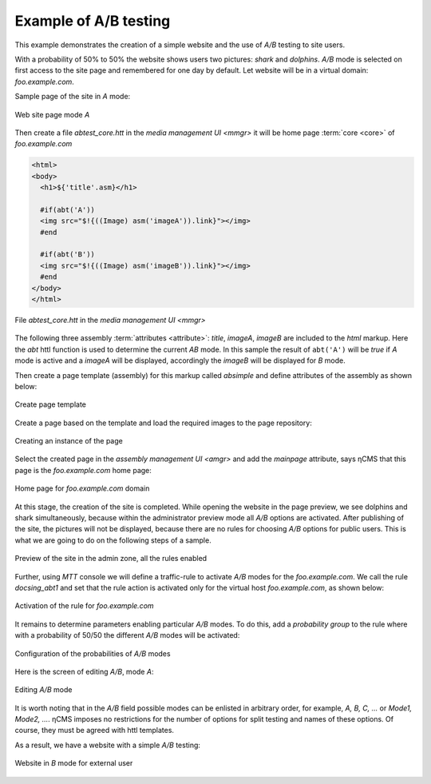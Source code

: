 .. _abt_sample1:

Example of A/B testing
======================

This example demonstrates the creation of a simple website and the use of `A/B` testing
to site users.

With a probability of 50% to 50% the website shows users two pictures: `shark` and `dolphins`.
`A/B` mode is selected on first access to the site page and remembered for one day by default.
Let website will be in a virtual domain: `foo.example.com`.

Sample page of the site in `\A` mode:

.. figure:: img/screen10.png
    :align: center

    Web site page mode `\A`

Then create a file `abtest_core.htt` in the `media management UI <mmgr>`
it will be home page :term:`core <core>` of `foo.example.com`

.. code-block:: html

    <html>
    <body>
      <h1>${'title'.asm}</h1>

      #if(abt('A'))
      <img src="$!{((Image) asm('imageA')).link}"></img>
      #end

      #if(abt('B'))
      <img src="$!{((Image) asm('imageB')).link}"></img>
      #end
    </body>
    </html>


.. figure:: img/screen4.png
    :align: center

    File `abtest_core.htt` in the `media management UI <mmgr>`

The following three assembly :term:`attributes <attribute>`: `title`, `imageA`, `imageB` are
included to the `html` markup. Here the `abt` httl function is used to determine
the current `AB` mode. In this sample the result of ``abt('A')``  will be `true`
if `\A` mode is active and a `imageA` will be displayed,
accordingly the `imageB` will be displayed for `\B` mode.

Then create a page template (assembly) for this markup called `absimple`
and define attributes of the assembly as shown below:


.. figure:: img/screen1.png
    :align: center

    Create page template

Create a page based on the template and load
the required images to the page repository:

.. figure:: img/screen3.png
    :align: center

    Creating an instance of the page


Select the created page in the `assembly management UI <amgr>`
and add the `mainpage` attribute, says ηCMS that
this page is the `foo.example.com` home page:


.. figure:: img/screen12.png
    :align: center

    Home page for `foo.example.com` domain

At this stage, the creation of the site is completed.
While opening the website in the page preview, we see dolphins and shark simultaneously,
because within the administrator preview mode all `A/B` options are activated.
After publishing of the site, the pictures will not be displayed, because
there are no rules for choosing `A/B` options for public users.
This is what we are going to do on the following steps of a sample.

.. figure:: img/screen5.png
    :align: center

    Preview of the site in the admin zone, all the rules enabled

Further, using `MTT` console we will define a traffic-rule to activate `A/B` modes
for the `foo.example.com`. We call the rule `docsing_abt1` and set that
the rule action is activated only for the virtual host `foo.example.com`,
as shown below:

.. figure:: img/screen6.png
    :align: center

    Activation of the rule for `foo.example.com`

It remains to determine parameters enabling particular `A/B` modes.
To do this, add a `probability group` to the rule
where with a probability of 50/50 the different `A/B` modes will be activated:

.. figure:: img/screen8.png
    :align: center

    Configuration of the probabilities of `A/B` modes

Here is the screen of editing `A/B`, mode `\A`:

.. figure:: img/screen7.png
    :align: center

    Editing `A/B` mode

It is worth noting that in the `A/B` field possible modes can be enlisted in arbitrary order,
for example, `A, B, C, ...` or `Mode1, Mode2, ...`. ηCMS imposes no restrictions
for the number of options for split testing and names of these options. Of course,
they must be agreed with httl templates.

As a result, we have a website with a simple `A/B` testing:

.. figure:: img/screen11.png
    :align: center

    Website in `B` mode for external user
